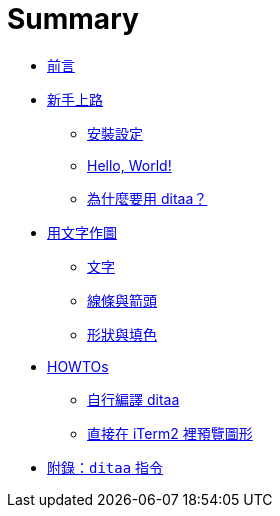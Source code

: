 = Summary

 * link:README.adoc[前言]
 * link:start/README.adoc[新手上路]
   ** link:start/setup.adoc[安裝設定]
   ** link:start/hello-world.adoc[Hello, World!]
   ** link:start/why-ditaa.adoc[為什麼要用 ditaa？]
 * link:drawing/README.adoc[用文字作圖]
   ** link:drawing/labels.adoc[文字]
   ** link:drawing/lines.adoc[線條與箭頭]
   ** link:drawing/shapes.adoc[形狀與填色]
 * link:howtos/README.adoc[HOWTOs]
   ** link:howtos/build-ditaa.adoc[自行編譯 ditaa]
   ** link:howtos/preview-diagram-in-iterm2.adoc[直接在 iTerm2 裡預覽圖形]
 * link:ditaa-cli.adoc[附錄：`ditaa` 指令]

////
TBD:

 * 與 AsciiDoc 的整合 (Asciidoctor 似乎不支援?) https://github.com/hwmaier/asciidoc-ditaa-filter
 * 虛線跟填色無法並用

Questions:

 * 輸出的字型好像不是 mono，用 mono 是不是就不會有錯位的問題??
 * 為什麼在層疊的關係裡，裡面用 `{s}` 會看不到??
 * 在 vim 裡可以怎麼快速預覽結果??
 * 色碼 `cABC` 就是 `#AABBCC` 嗎?? http://stackoverflow.com/questions/3108860/using-3-digit-color-codes-rather-than-6-digit-color-codes-in-css http://stackoverflow.com/questions/13867705/git-grep-by-file-extensions
 * 無法控制文字的顏色? => 但文字的顏色會隨著背景色調整 (黑/白)
 * 某些文字好像會被錯誤解讀?? 例如之前 `Timebox: 60 mins` 中的 `:` 消失了?
 * 應該可以擴充 tag，支援楕園形之類的?? => https://github.com/stathissideris/ditaa/tree/master/images/shapes/flowchart 即將支援
 * 圖形太小，放不進去字怎麼辦?? 放大原始的文字圖，輸出時再縮小 scale?
 * 好像無法用 `\` 或 `/` 畫斜線??
 * 跟 ditaa 相同的工具還有?? => aafigure (功能更強大)
 * 除了 Asciiflow 外，似乎還有很多工具可以幫忙作畫??
 * 如何在 iTerm 2 裡直接顯示圖形?? => imgcat
 * 內嵌的用法，或許 markdown 可以用 `-h,--html` 再加工過?
 * 好像不能用中文?? 因為格數會算錯，或許可以改程式補上空白? 不過結果就是多了許多空白，原始碼的可讀性也降低了
 * 要怎麼自己編譯 ditaa ?? => https://github.com/Homebrew/homebrew-core/blob/master/Formula/ditaa.rb
 * 怎麼內嵌到 Markdown 裡?? 可以來寫個 GitBook 的 plugin?

////

